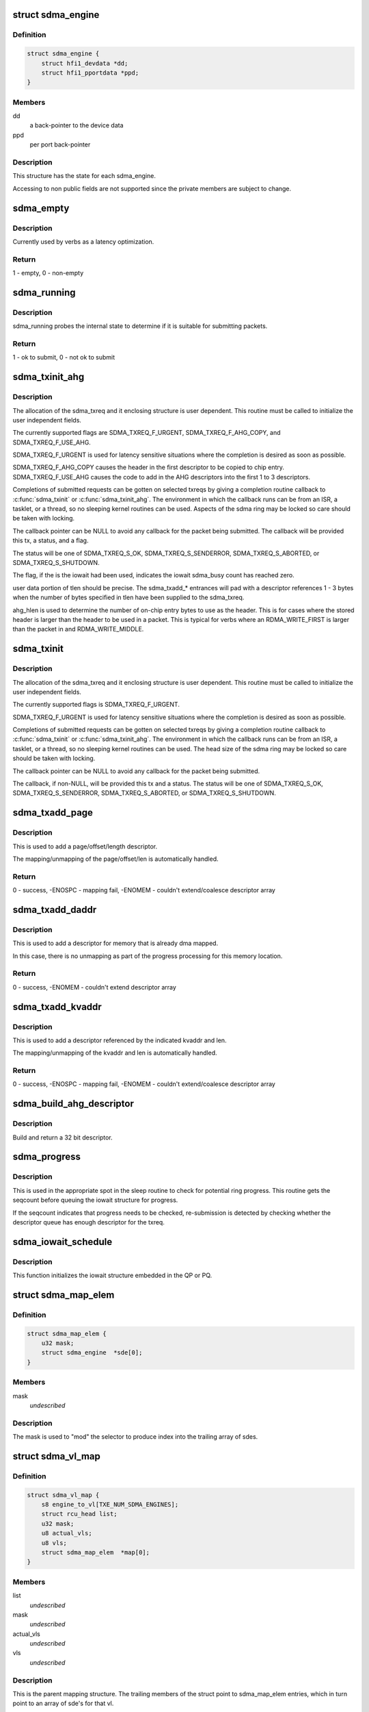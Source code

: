 .. -*- coding: utf-8; mode: rst -*-
.. src-file: drivers/infiniband/hw/hfi1/sdma.h

.. _`sdma_engine`:

struct sdma_engine
==================

.. c:type:: struct sdma_engine

    Data pertaining to each SDMA engine.

.. _`sdma_engine.definition`:

Definition
----------

.. code-block:: c

    struct sdma_engine {
        struct hfi1_devdata *dd;
        struct hfi1_pportdata *ppd;
    }

.. _`sdma_engine.members`:

Members
-------

dd
    a back-pointer to the device data

ppd
    per port back-pointer

.. _`sdma_engine.description`:

Description
-----------

This structure has the state for each sdma_engine.

Accessing to non public fields are not supported
since the private members are subject to change.

.. _`sdma_empty`:

sdma_empty
==========

.. c:function:: int sdma_empty(struct sdma_engine *sde)

    idle engine test

    :param struct sdma_engine \*sde:
        *undescribed*

.. _`sdma_empty.description`:

Description
-----------

Currently used by verbs as a latency optimization.

.. _`sdma_empty.return`:

Return
------

1 - empty, 0 - non-empty

.. _`sdma_running`:

sdma_running
============

.. c:function:: int sdma_running(struct sdma_engine *engine)

    state suitability test

    :param struct sdma_engine \*engine:
        sdma engine

.. _`sdma_running.description`:

Description
-----------

sdma_running probes the internal state to determine if it is suitable
for submitting packets.

.. _`sdma_running.return`:

Return
------

1 - ok to submit, 0 - not ok to submit

.. _`sdma_txinit_ahg`:

sdma_txinit_ahg
===============

.. c:function:: int sdma_txinit_ahg(struct sdma_txreq *tx, u16 flags, u16 tlen, u8 ahg_entry, u8 num_ahg, u32 *ahg, u8 ahg_hlen, void (*) cb (struct sdma_txreq *, int)

    initialize an sdma_txreq struct with AHG

    :param struct sdma_txreq \*tx:
        tx request to initialize

    :param u16 flags:
        flags to key last descriptor additions

    :param u16 tlen:
        total packet length (pbc + headers + data)

    :param u8 ahg_entry:
        ahg entry to use  (0 - 31)

    :param u8 num_ahg:
        ahg descriptor for first descriptor (0 - 9)

    :param u32 \*ahg:
        array of AHG descriptors (up to 9 entries)

    :param u8 ahg_hlen:
        number of bytes from ASIC entry to use

    :param (void (\*) cb (struct sdma_txreq \*, int):
        callback

.. _`sdma_txinit_ahg.description`:

Description
-----------

The allocation of the sdma_txreq and it enclosing structure is user
dependent.  This routine must be called to initialize the user independent
fields.

The currently supported flags are SDMA_TXREQ_F_URGENT,
SDMA_TXREQ_F_AHG_COPY, and SDMA_TXREQ_F_USE_AHG.

SDMA_TXREQ_F_URGENT is used for latency sensitive situations where the
completion is desired as soon as possible.

SDMA_TXREQ_F_AHG_COPY causes the header in the first descriptor to be
copied to chip entry. SDMA_TXREQ_F_USE_AHG causes the code to add in
the AHG descriptors into the first 1 to 3 descriptors.

Completions of submitted requests can be gotten on selected
txreqs by giving a completion routine callback to \ :c:func:`sdma_txinit`\  or
\ :c:func:`sdma_txinit_ahg`\ .  The environment in which the callback runs
can be from an ISR, a tasklet, or a thread, so no sleeping
kernel routines can be used.   Aspects of the sdma ring may
be locked so care should be taken with locking.

The callback pointer can be NULL to avoid any callback for the packet
being submitted. The callback will be provided this tx, a status, and a flag.

The status will be one of SDMA_TXREQ_S_OK, SDMA_TXREQ_S_SENDERROR,
SDMA_TXREQ_S_ABORTED, or SDMA_TXREQ_S_SHUTDOWN.

The flag, if the is the iowait had been used, indicates the iowait
sdma_busy count has reached zero.

user data portion of tlen should be precise.   The sdma_txadd\_\* entrances
will pad with a descriptor references 1 - 3 bytes when the number of bytes
specified in tlen have been supplied to the sdma_txreq.

ahg_hlen is used to determine the number of on-chip entry bytes to
use as the header.   This is for cases where the stored header is
larger than the header to be used in a packet.  This is typical
for verbs where an RDMA_WRITE_FIRST is larger than the packet in
and RDMA_WRITE_MIDDLE.

.. _`sdma_txinit`:

sdma_txinit
===========

.. c:function:: int sdma_txinit(struct sdma_txreq *tx, u16 flags, u16 tlen, void (*) cb (struct sdma_txreq *, int)

    initialize an sdma_txreq struct (no AHG)

    :param struct sdma_txreq \*tx:
        tx request to initialize

    :param u16 flags:
        flags to key last descriptor additions

    :param u16 tlen:
        total packet length (pbc + headers + data)

    :param (void (\*) cb (struct sdma_txreq \*, int):
        callback pointer

.. _`sdma_txinit.description`:

Description
-----------

The allocation of the sdma_txreq and it enclosing structure is user
dependent.  This routine must be called to initialize the user
independent fields.

The currently supported flags is SDMA_TXREQ_F_URGENT.

SDMA_TXREQ_F_URGENT is used for latency sensitive situations where the
completion is desired as soon as possible.

Completions of submitted requests can be gotten on selected
txreqs by giving a completion routine callback to \ :c:func:`sdma_txinit`\  or
\ :c:func:`sdma_txinit_ahg`\ .  The environment in which the callback runs
can be from an ISR, a tasklet, or a thread, so no sleeping
kernel routines can be used.   The head size of the sdma ring may
be locked so care should be taken with locking.

The callback pointer can be NULL to avoid any callback for the packet
being submitted.

The callback, if non-NULL,  will be provided this tx and a status.  The
status will be one of SDMA_TXREQ_S_OK, SDMA_TXREQ_S_SENDERROR,
SDMA_TXREQ_S_ABORTED, or SDMA_TXREQ_S_SHUTDOWN.

.. _`sdma_txadd_page`:

sdma_txadd_page
===============

.. c:function:: int sdma_txadd_page(struct hfi1_devdata *dd, struct sdma_txreq *tx, struct page *page, unsigned long offset, u16 len)

    add a page to the sdma_txreq

    :param struct hfi1_devdata \*dd:
        the device to use for mapping

    :param struct sdma_txreq \*tx:
        tx request to which the page is added

    :param struct page \*page:
        page to map

    :param unsigned long offset:
        offset within the page

    :param u16 len:
        length in bytes

.. _`sdma_txadd_page.description`:

Description
-----------

This is used to add a page/offset/length descriptor.

The mapping/unmapping of the page/offset/len is automatically handled.

.. _`sdma_txadd_page.return`:

Return
------

0 - success, -ENOSPC - mapping fail, -ENOMEM - couldn't
extend/coalesce descriptor array

.. _`sdma_txadd_daddr`:

sdma_txadd_daddr
================

.. c:function:: int sdma_txadd_daddr(struct hfi1_devdata *dd, struct sdma_txreq *tx, dma_addr_t addr, u16 len)

    add a dma address to the sdma_txreq

    :param struct hfi1_devdata \*dd:
        the device to use for mapping

    :param struct sdma_txreq \*tx:
        sdma_txreq to which the page is added

    :param dma_addr_t addr:
        dma address mapped by caller

    :param u16 len:
        length in bytes

.. _`sdma_txadd_daddr.description`:

Description
-----------

This is used to add a descriptor for memory that is already dma mapped.

In this case, there is no unmapping as part of the progress processing for
this memory location.

.. _`sdma_txadd_daddr.return`:

Return
------

0 - success, -ENOMEM - couldn't extend descriptor array

.. _`sdma_txadd_kvaddr`:

sdma_txadd_kvaddr
=================

.. c:function:: int sdma_txadd_kvaddr(struct hfi1_devdata *dd, struct sdma_txreq *tx, void *kvaddr, u16 len)

    add a kernel virtual address to sdma_txreq

    :param struct hfi1_devdata \*dd:
        the device to use for mapping

    :param struct sdma_txreq \*tx:
        sdma_txreq to which the page is added

    :param void \*kvaddr:
        the kernel virtual address

    :param u16 len:
        length in bytes

.. _`sdma_txadd_kvaddr.description`:

Description
-----------

This is used to add a descriptor referenced by the indicated kvaddr and
len.

The mapping/unmapping of the kvaddr and len is automatically handled.

.. _`sdma_txadd_kvaddr.return`:

Return
------

0 - success, -ENOSPC - mapping fail, -ENOMEM - couldn't extend/coalesce
descriptor array

.. _`sdma_build_ahg_descriptor`:

sdma_build_ahg_descriptor
=========================

.. c:function:: u32 sdma_build_ahg_descriptor(u16 data, u8 dwindex, u8 startbit, u8 bits)

    build ahg descriptor \ ``data``\  \ ``dwindex``\  \ ``startbit``\  \ ``bits``\ 

    :param u16 data:
        *undescribed*

    :param u8 dwindex:
        *undescribed*

    :param u8 startbit:
        *undescribed*

    :param u8 bits:
        *undescribed*

.. _`sdma_build_ahg_descriptor.description`:

Description
-----------

Build and return a 32 bit descriptor.

.. _`sdma_progress`:

sdma_progress
=============

.. c:function:: unsigned sdma_progress(struct sdma_engine *sde, unsigned seq, struct sdma_txreq *tx)

    use seq number of detect head progress

    :param struct sdma_engine \*sde:
        sdma_engine to check

    :param unsigned seq:
        base seq count

    :param struct sdma_txreq \*tx:
        txreq for which we need to check descriptor availability

.. _`sdma_progress.description`:

Description
-----------

This is used in the appropriate spot in the sleep routine
to check for potential ring progress.  This routine gets the
seqcount before queuing the iowait structure for progress.

If the seqcount indicates that progress needs to be checked,
re-submission is detected by checking whether the descriptor
queue has enough descriptor for the txreq.

.. _`sdma_iowait_schedule`:

sdma_iowait_schedule
====================

.. c:function:: void sdma_iowait_schedule(struct sdma_engine *sde, struct iowait *wait)

    initialize wait structure

    :param struct sdma_engine \*sde:
        sdma_engine to schedule

    :param struct iowait \*wait:
        wait struct to schedule

.. _`sdma_iowait_schedule.description`:

Description
-----------

This function initializes the iowait
structure embedded in the QP or PQ.

.. _`sdma_map_elem`:

struct sdma_map_elem
====================

.. c:type:: struct sdma_map_elem

    mapping for a vl \ ``mask``\  - selector mask \ ``sde``\  - array of engines for this vl

.. _`sdma_map_elem.definition`:

Definition
----------

.. code-block:: c

    struct sdma_map_elem {
        u32 mask;
        struct sdma_engine  *sde[0];
    }

.. _`sdma_map_elem.members`:

Members
-------

mask
    *undescribed*

.. _`sdma_map_elem.description`:

Description
-----------

The mask is used to "mod" the selector
to produce index into the trailing
array of sdes.

.. _`sdma_vl_map`:

struct sdma_vl_map
==================

.. c:type:: struct sdma_vl_map

    mapping for a vl \ ``engine_to_vl``\  - map of an engine to a vl \ ``list``\  - rcu head for free callback \ ``mask``\  - vl mask to "mod" the vl to produce an index to map array \ ``actual_vls``\  - number of vls \ ``vls``\  - number of vls rounded to next power of 2 \ ``map``\  - array of sdma_map_elem entries

.. _`sdma_vl_map.definition`:

Definition
----------

.. code-block:: c

    struct sdma_vl_map {
        s8 engine_to_vl[TXE_NUM_SDMA_ENGINES];
        struct rcu_head list;
        u32 mask;
        u8 actual_vls;
        u8 vls;
        struct sdma_map_elem  *map[0];
    }

.. _`sdma_vl_map.members`:

Members
-------

list
    *undescribed*

mask
    *undescribed*

actual_vls
    *undescribed*

vls
    *undescribed*

.. _`sdma_vl_map.description`:

Description
-----------

This is the parent mapping structure.  The trailing
members of the struct point to sdma_map_elem entries, which
in turn point to an array of sde's for that vl.

.. _`sdma_engine_progress_schedule`:

sdma_engine_progress_schedule
=============================

.. c:function:: void sdma_engine_progress_schedule(struct sdma_engine *sde)

    schedule progress on engine

    :param struct sdma_engine \*sde:
        sdma_engine to schedule progress

.. _`sdma_engine_progress_schedule.description`:

Description
-----------

This is the fast path.

.. This file was automatic generated / don't edit.

